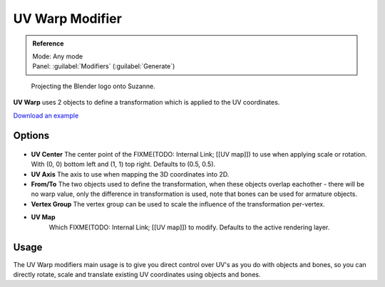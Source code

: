 
UV Warp Modifier
****************

.. admonition:: Reference
   :class: refbox

   | Mode:     Any mode
   | Panel:    :guilabel:`Modifiers` (:guilabel:`Generate`)


.. figure:: /images/Uvwarp.jpg

   Projecting the Blender logo onto Suzanne.


**UV Warp** uses 2 objects to define a transformation which is applied to the UV coordinates.

`Download an example <http://wiki.blender.org/index.php/:File:Uvwarp.blend>`__


Options
=======

.. figure:: /images/Uvwarp_ui.jpg


- **UV Center**
  The center point of the FIXME(TODO: Internal Link; [[UV map]])
  to use when applying scale or rotation. With (0, 0) bottom left and (1, 1) top right. Defaults to (0.5, 0.5).
- **UV Axis**
  The axis to use when mapping the 3D coordinates into 2D.
- **From/To**
  The two objects used to define the transformation, when these objects overlap eachother - there will be no warp value, only the difference in transformation is used, note that bones can be used for armature objects.
- **Vertex Group**
  The vertex group can be used to scale the influence of the transformation per-vertex.
- **UV Map**
   Which FIXME(TODO: Internal Link; [[UV map]]) to modify. Defaults to the active rendering layer.


Usage
=====

The UV Warp modifiers main usage is to give you direct control over UV's as you do with
objects and bones, so you can directly rotate,
scale and translate existing UV coordinates using objects and bones.


